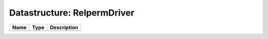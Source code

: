 Datastructure: RelpermDriver
============================

==== ==== ============================ 
Name Type Description                  
==== ==== ============================ 
          (no documentation available) 
==== ==== ============================ 


